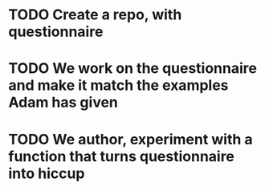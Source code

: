 
* TODO Create a repo, with questionnaire
* TODO We work on the questionnaire and make it match the examples Adam has given
* TODO We author, experiment with a function that turns questionnaire into hiccup
